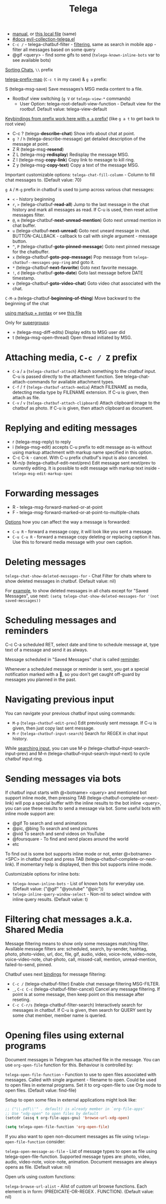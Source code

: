 #+TITLE: Telega

- [[https://github.com/zevlg/telega.el/blob/master/docs/telega-manual.org][manual]], or [[file:~/dotfiles/.config/emacs/.local/straight/repos/telega.el/docs/telega-manual.org][this local file]] (same)
- [[https://zevlg.github.io/telega.el/][#docs]] [[file:~/.config/emacs/.local/straight/repos/evil-collection/modes/telega/evil-collection-telega.el][evil-collection-telega.el]]
- =C-c /= - telega-chatbuf-filter - [[https://github.com/zevlg/telega.el/blob/master/docs/telega-manual.org#filtering-chat-messages-aka-shared-media][filtering]], same as search in mobile app -
  filter all messages based on some query
- @gif <query> - find some gifs to send (=telega-known-inline-bots= var to see
  available bots)

_Sorting Chats_, ~\\~ prefix

[[elisp:(helpful-variable 'telega-prefix-map)][telega-prefix-map]] (~C-c t~ in my case) & ~g a~ prefix:

S (telega-msg-save) Save messages’s MSG media content to a file.

- Rootbuf view switching (~g V~ or =telega-view-*= commands)
  - User Option: telega-root-default-view-function - Default view for the rootbuf. Default value: telega-view-default

_Keybindings from prefix work here with ~g a~ prefix!_ (like ~g a t~ to get back to
root view)

- C-c ? (telega-*describe-chat*) Show info about chat at point.
- ~g ?~ / ~h~ (telega-describe-message) get detailed description of the message
  at point.
- Z R (telega-msg-*resend*)
- Z L (telega-msg-*redisplay*) Redisplay the message MSG.
- Z l (telega-msg-*copy-link*) Copy link to message to kill ring.
- Z y (telega-msg-*copy-text*) Copy a text of the message MSG.

Important customizable options:
=telega-chat-fill-column= - Column to fill chat messages to. (Default value: 70)

~g A~ / ~M-g~ prefix in chatbuf is used to jump across various chat messages:
- ~<~ - history beginning
- ~r~, ~>~ (telega-chatbuf-*read-all*) Jump to the last message in the chat history
  and mark all messages as read. If C-u is used, then reset active messages
  filter.
- ~@~, ~m~ (telega-chatbuf-*next-unread-mention*) Goto next unread mention in chat
  buffer.
- ~u~ (telega-chatbuf-*next-unread*) Goto next uneard message in chat.
  BUTTON-CALLBACK - callback to call with single argument - message button.
- ~^~, ~P~ (telega-chatbuf-*goto-pinned-message*) Goto next pinned message for the
  chatbuffer.
- ~x~ (telega-chatbuf-*goto-pop-message*) Pop message from
  =telega-chatbuf--messages-pop-ring= and goto it.
- ~*~ (telega-chatbuf-*next-favorite*) Goto next favorite message.
- ~!~, ~d~ (telega-chatbuf-*goto-date*) Goto last message before DATE timestamp.
- ~v~ (telega-chatbuf-*goto-video-chat*) Goto video chat associated with the chat.

~C-M-a~ (telega-chatbuf-*beginning-of-thing*) Move backward to the beginning of the
chat

[[https://github.com/zevlg/telega.el/blob/master/docs/telega-manual.org#sending-ordinary-messages][using markup + syntax]] or see [[file:~/dotfiles/.config/emacs/.local/straight/repos/telega.el/docs/telega-manual.org][this file]]

Only for _supergroups_:
- = (telega-msg-diff-edits) Display edits to MSG user did
- t (telega-msg-open-thread) Open thread initiated by MSG.

* Attaching media, ~C-c / Z~ prefix
- ~C-a~ / ~a~ (=telega-chatbuf-attach=) Attach something to the chatbuf input. C-u is
  passed directly to the attachment function. See telega-chat-attach-commands
  for available attachment types.
- ~C-f~ / ~f~ (=telega-chatbuf-attach-media=) Attach FILENAME as media, detecting media
  type by FILENAME extension. If C-u is given, then attach as file.
- ~C-v~ / ~v~ (=telega-chatbuf-attach-clipboard=) Attach clipboard image to the chatbuf as
  photo. If C-u is given, then attach clipboard as document.

* Replying and editing messages
- r (telega-msg-reply) to reply
- i (telega-msg-edit) accepts C-u prefix to edit message as-is without using
  markup attachment with markup name specified in this option.
- C-c C-k - cancel. With C-u prefix chatbuf's input is also canceled.
- M-n/p (telega-chatbuf-edit-next/prev) Edit message sent next/prev to currently
  editing. It is possible to edit message with markup text inside -
  =telega-msg-edit-markup-spec=

* Forwarding messages
- R - telega-msg-forward-marked-or-at-point
- F - telega-msg-forward-marked-or-at-point-to-multiple-chats

_Options_ how you can affect the way a message is forwarded:
- ~C-u R~ - forward a message copy, it will look like you sent a message.
- ~C-u C-u R~ - forward a message copy deleting or replacing caption it has. Use
  this to forward media message with your own caption.

* Deleting messages
=telega-chat-show-deleted-messages-for= - Chat Filter for chats where to show
deleted messages in chatbuf. (Default value: nil)

For _example_, to show deleted messages in all chats except for "Saved Messages",
use next: ~(setq telega-chat-show-deleted-messages-for '(not saved-messages))~

* Scheduling messages and reminders
C-c C-a scheduled RET, select date and time to schedule message at, type text of
a message and send it as always.

Message scheduled in "Saved Messages" chat is called _reminder_.

Whenever a scheduled message or reminder is sent, you get a special notification
marked with a 📅, so you don't get caught off-guard by messages you planned in
the past.

* Navigating previous input
You can navigate your previous chatbuf input using commands:
- ~M-p~ (=telega-chatbuf-edit-prev=) Edit previously sent message. If C-u is given,
  then just copy last sent message.
- ~M-r~ (=telega-chatbuf-input-search=) Search for REGEX in chat input history.

While _searching input_, you can use M-p (telega-chatbuf--input-search-input-prev)
and M-n (telega-chatbuf--input-search-input-next) to cycle chatbuf input ring.

* Sending messages via bots
If chatbuf input starts with @<botname> <query> and mentioned bot support inline
mode, then pressing TAB (telega-chatbuf-complete-or-next-link) will pop a
special buffer with the inline results to the bot inline <query>, you can use
these results to send a message via bot. Some useful bots with inline mode
support are:

- @gif To search and send animations
- @pic, @bing To search and send pictures
- @vid To search and send videos on YouTube
- @foursquare - To find and send places around the world
- etc

To find out is some bot supports inline mode or not, enter @<botname><SPC> in
chatbuf input and press TAB (telega-chatbuf-complete-or-next-link). If momentary
help is displayed, then this bot supports inline mode.

Customizable options for inline bots:
- =telega-known-inline-bots= - List of known bots for everyday use. (Default
  value: ("@gif" "@youtube" "@pic"))
- =telega-inline-query-window-select= - Non-nil to select window with inline
  query results. (Default value: t)

* Filtering chat messages a.k.a. Shared Media
Message filtering means to show only some messages matching filter. Available
message filters are: scheduled, search, by-sender, hashtag, photo, photo-video,
url, doc, file, gif, audio, video, voice-note, video-note, voice-video-note,
chat-photo, call, missed-call, mention, unread-mention, failed-to-send, pinned.

Chatbuf uses next _bindings_ for message filtering:
- ~C-c /~ (telega-chatbuf-filter) Enable chat message filtering MSG-FILTER.
- ~_~, ~C-c C-c~ (telega-chatbuf-filter-cancel) Cancel any message filtering. If point
  is at some message, then keep point on this message after reseting.
- ~C-c C-r/s~ (telega-chatbuf-filter-search) Interactively search for
  messages in chatbuf. If C-u is given, then search for QUERY sent by some chat
  member, member name is queried.

* Opening files using external programs
Document messages in Telegram has attached file in the message. You can use
=org-open-file= function for this. Behaviour is controlled by:

=telega-open-file-function= - Function to use to open files associated with
messages. Called with single argument - filename to open. Could be used to open
files in external programs. Set it to org-open-file to use Org mode to open
files. (Default value: find-file)

Setup to open some files in external applications might look like:
#+begin_src emacs-lisp
;; ("\\.pdf\\'" . default) is already member in `org-file-apps'
;; Use "xdg-open" to open files by default
(setcdr (assq t org-file-apps-gnu) 'browse-url-xdg-open)

(setq telega-open-file-function 'org-open-file)
#+end_src

If you also want to open non-document messages as file using
=telega-open-file-function= consider:

=telega-open-message-as-file= - List of message types to open as file using
telega-open-file-function. Supported message types are: photo, video, audio,
video-note, voice-note, animation. Document messages are always opens as file.
(Default value: nil)

Open urls using custom functions:

=telega-browse-url-alist= - Alist of custom url browse functions. Each element is
in form: (PREDICATE-OR-REGEX . FUNCTION). (Default value: nil)

